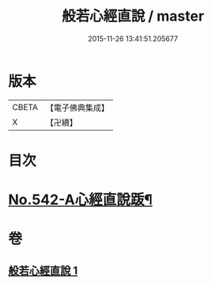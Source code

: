 #+TITLE: 般若心經直說 / master
#+DATE: 2015-11-26 13:41:51.205677
* 版本
 |     CBETA|【電子佛典集成】|
 |         X|【卍續】    |

* 目次
* [[file:KR6c0161_001.txt::0830a8][No.542-A心經直說䟦¶]]
* 卷
** [[file:KR6c0161_001.txt][般若心經直說 1]]

